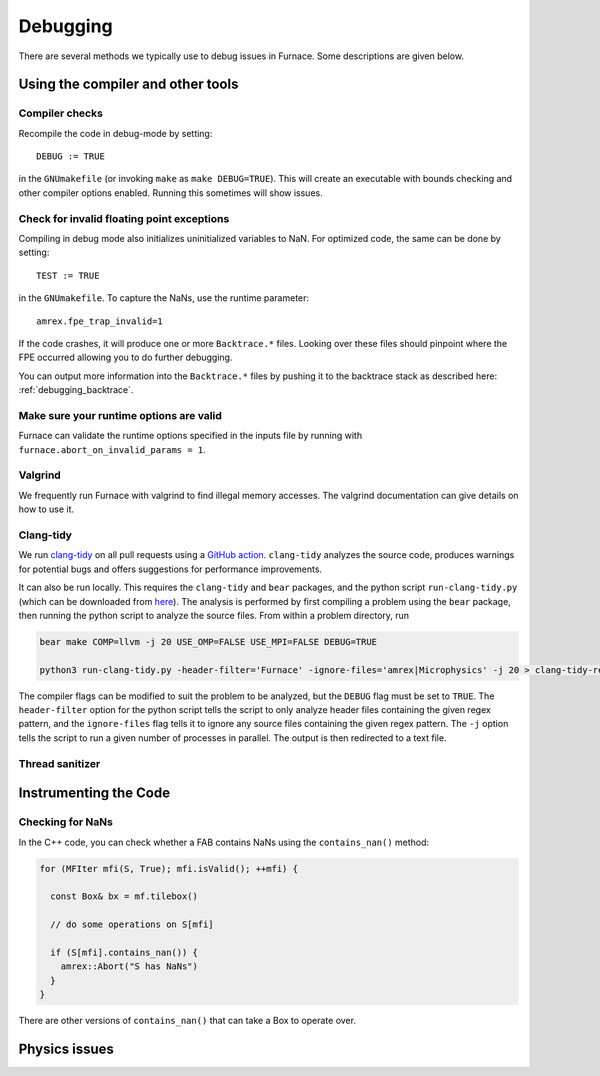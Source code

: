 *********
Debugging
*********

There are several methods we typically use to debug issues in Furnace.
Some descriptions are given below.

Using the compiler and other tools
==================================

Compiler checks
---------------

Recompile the code in debug-mode by setting::

   DEBUG := TRUE

in the ``GNUmakefile`` (or invoking ``make`` as ``make DEBUG=TRUE``).
This will create an executable with bounds checking and other compiler
options enabled.  Running this sometimes will show issues.


Check for invalid floating point exceptions
-------------------------------------------

Compiling in debug mode also initializes uninitialized variables to
NaN.  For optimized code, the same can be done by setting::

   TEST := TRUE

in the ``GNUmakefile``.  To capture the NaNs, use the runtime parameter::

   amrex.fpe_trap_invalid=1

If the code crashes, it will produce one or more ``Backtrace.*``
files.  Looking over these files should pinpoint where the FPE
occurred allowing you to do further debugging.

You can output more information into the ``Backtrace.*`` files by
pushing it to the backtrace stack as described here:
:ref:`debugging_backtrace`.

Make sure your runtime options are valid
----------------------------------------

Furnace can validate the runtime options specified in the inputs file
by running with ``furnace.abort_on_invalid_params = 1``.


Valgrind
--------

We frequently run Furnace with valgrind to find illegal memory
accesses.  The valgrind documentation can give details on how to use
it.


Clang-tidy
----------

.. index:: clang-tidy

We run `clang-tidy <https://clang.llvm.org/extra/clang-tidy/>`_ on all
pull requests using a `GitHub action
<https://github.com/AMReX-Astro/cpp-linter-action>`_. ``clang-tidy``
analyzes the source code, produces warnings for potential bugs and
offers suggestions for performance improvements.

It can also be run locally. This requires the ``clang-tidy`` and
``bear`` packages, and the python script ``run-clang-tidy.py`` (which
can be downloaded from `here
<https://github.com/AMReX-Astro/cpp-linter-action/blob/main/run-clang-tidy.py>`_). The
analysis is performed by first compiling a problem using the ``bear``
package, then running the python script to analyze the source
files. From within a problem directory, run

.. code-block:: bash

    bear make COMP=llvm -j 20 USE_OMP=FALSE USE_MPI=FALSE DEBUG=TRUE 

    python3 run-clang-tidy.py -header-filter='Furnace' -ignore-files='amrex|Microphysics' -j 20 > clang-tidy-report.txt

The compiler flags can be modified to suit the problem to be analyzed, but the ``DEBUG`` flag must be set to ``TRUE``. The ``header-filter`` option for the python script tells the script to only analyze header files containing the given regex pattern, and the ``ignore-files`` flag tells it to ignore any source files containing the given regex pattern. The ``-j`` option tells the script to run a given number of processes in parallel. The output is then redirected to a text file. 

Thread sanitizer
----------------



Instrumenting the Code
======================

Checking for NaNs
-----------------

In the C++ code, you can check whether a FAB contains NaNs using
the ``contains_nan()`` method:

.. code-block:: c++

   for (MFIter mfi(S, True); mfi.isValid(); ++mfi) {

     const Box& bx = mf.tilebox()

     // do some operations on S[mfi]

     if (S[mfi].contains_nan()) {
       amrex::Abort("S has NaNs")
     }
   }

There are other versions of ``contains_nan()`` that can take a Box
to operate over.



Physics issues
==============


